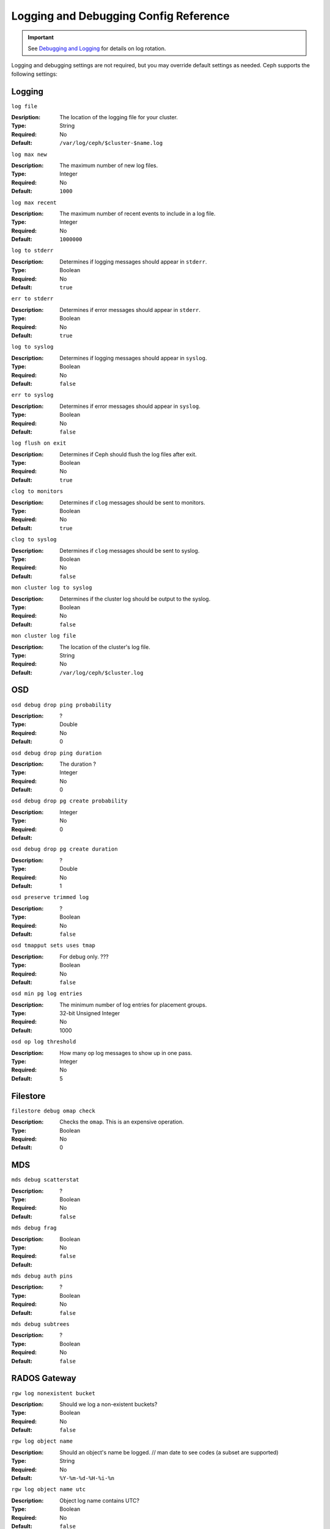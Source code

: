 ========================================
 Logging and Debugging Config Reference
========================================

.. important:: See `Debugging and Logging`_ for details on log rotation.

Logging and debugging settings are not required, but you may override default
settings  as needed. Ceph supports the following settings:

.. _Debugging and Logging: ../../operations/debug

Logging
=======

``log file``

:Desription: The location of the logging file for your cluster.
:Type: String
:Required: No
:Default: ``/var/log/ceph/$cluster-$name.log``


``log max new``

:Description: The maximum number of new log files.
:Type: Integer
:Required: No
:Default: ``1000``


``log max recent``

:Description: The maximum number of recent events to include in a log file.
:Type: Integer
:Required:  No
:Default: ``1000000``


``log to stderr``

:Description: Determines if logging messages should appear in ``stderr``.
:Type: Boolean
:Required: No
:Default: ``true``


``err to stderr``

:Description: Determines if error messages should appear in ``stderr``.
:Type: Boolean
:Required: No
:Default: ``true``


``log to syslog``

:Description: Determines if logging messages should appear in ``syslog``.
:Type: Boolean
:Required: No
:Default: ``false``


``err to syslog``

:Description: Determines if error messages should appear in ``syslog``.
:Type: Boolean
:Required: No
:Default: ``false``


``log flush on exit``

:Description: Determines if Ceph should flush the log files after exit.
:Type: Boolean
:Required: No
:Default: ``true``


``clog to monitors``

:Description: Determines if ``clog`` messages should be sent to monitors.
:Type: Boolean
:Required: No
:Default: ``true``


``clog to syslog``

:Description: Determines if ``clog`` messages should be sent to syslog.
:Type: Boolean
:Required: No
:Default: ``false``


``mon cluster log to syslog``

:Description: Determines if the cluster log should be output to the syslog.
:Type: Boolean
:Required: No
:Default: ``false``


``mon cluster log file``

:Description: The location of the cluster's log file. 
:Type: String
:Required: No
:Default: ``/var/log/ceph/$cluster.log``



OSD
===


``osd debug drop ping probability``

:Description: ?
:Type: Double
:Required: No
:Default: 0


``osd debug drop ping duration``

:Description: The duration ?
:Type: Integer
:Required: No
:Default: 0

``osd debug drop pg create probability``

:Description: 
:Type: Integer
:Required: No
:Default: 0

``osd debug drop pg create duration``

:Description: ?
:Type: Double
:Required: No
:Default: 1

``osd preserve trimmed log``

:Description: ?
:Type: Boolean
:Required: No
:Default: ``false``

``osd tmapput sets uses tmap``

:Description: For debug only. ???
:Type: Boolean
:Required: No
:Default: ``false``


``osd min pg log entries``

:Description: The minimum number of log entries for placement groups. 
:Type: 32-bit Unsigned Integer
:Required: No
:Default: 1000

``osd op log threshold``

:Description: How many op log messages to show up in one pass. 
:Type: Integer
:Required: No
:Default: 5



Filestore
=========

``filestore debug omap check``

:Description: Checks the ``omap``. This is an expensive operation.
:Type: Boolean
:Required: No
:Default: 0


MDS
===


``mds debug scatterstat``

:Description: ?
:Type: Boolean
:Required: No
:Default: ``false``


``mds debug frag``

:Description: 
:Type: Boolean
:Required: No
:Default: ``false``


``mds debug auth pins``

:Description: ?
:Type: Boolean
:Required: No
:Default: ``false``


``mds debug subtrees``

:Description: ?
:Type: Boolean
:Required: No
:Default: ``false``



RADOS Gateway
=============


``rgw log nonexistent bucket``

:Description: Should we log a non-existent buckets?
:Type: Boolean
:Required: No
:Default: ``false``


``rgw log object name``

:Description: Should an object's name be logged. // man date to see codes (a subset are supported)
:Type: String
:Required: No
:Default: ``%Y-%m-%d-%H-%i-%n``


``rgw log object name utc``

:Description: Object log name contains UTC?
:Type: Boolean
:Required: No
:Default: ``false``


``rgw enable ops log``

:Description: Enables logging of every RGW operation.
:Type: Boolean
:Required: No
:Default: ``true``


``rgw enable usage log``

:Description: Enable logging of RGW's bandwidth usage.
:Type: Boolean
:Required: No
:Default: ``true``


``rgw usage log flush threshold``

:Description: Threshold to flush pending log data.
:Type: Integer
:Required: No
:Default: ``1024``


``rgw usage log tick interval``

:Description: Flush pending log data every ``s`` seconds.
:Type: Integer
:Required: No
:Default: 30


``rgw intent log object name``

:Description: 
:Type: String
:Required: No
:Default: ``%Y-%m-%d-%i-%n``


``rgw intent log object name utc``

:Description: Include a UTC timestamp in the intent log object name.
:Type: Boolean
:Required: No
:Default: ``false``

``rgw cluster root pool``

:Description: RADOS pool to store radosgw metadata for this instance
:Type: String
:Required: No
:Default: ``.rgw.root``

``rgw gc max objs``

:Description: Number of objects to collect garbage collection data
:Type: 32-bit Integer
:Default: 32

``rgw gc obj min wait``

:Description: Minimum time to wait before object's removal and its processing by the garbage collector
:Type: 32-bit Integer
:Default: 2 hours.  ``2*60*60``

``rgw gc processor max time``

:Description: Max time for a single garbage collection process run
:Type: 32-bit Integer
:Default: 1 hour.  ``60*60``

``rgw gc processor max period``

:Description: Max time between the beginning of two consecutive garbage collection processes run
:Type: 32-bit Integer
:Default: 1 hour.  ``60*60``


